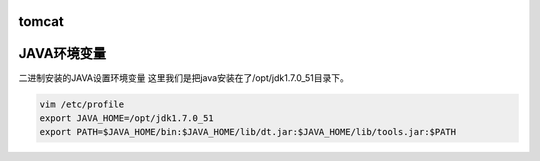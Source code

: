 tomcat
==========

JAVA环境变量
====================
二进制安装的JAVA设置环境变量
这里我们是把java安装在了/opt/jdk1.7.0_51目录下。

.. code-block:: bash

    vim /etc/profile
    export JAVA_HOME=/opt/jdk1.7.0_51
    export PATH=$JAVA_HOME/bin:$JAVA_HOME/lib/dt.jar:$JAVA_HOME/lib/tools.jar:$PATH
